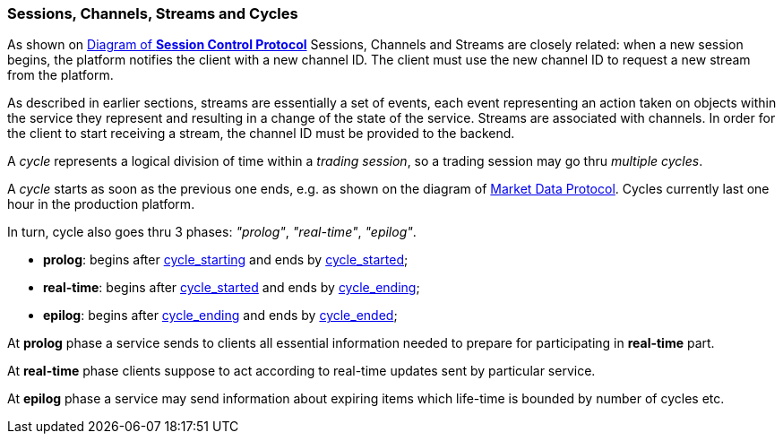 [[Managing_Cycles]]
=== Sessions, Channels, Streams and Cycles

As shown on <<session_control_with_auth, Diagram of *Session Control Protocol*>> Sessions, Channels and Streams are closely related: when a new session begins, the platform notifies the client with a new channel ID. The client must use the new channel ID to request a new stream from the platform.

As described in earlier sections, streams are essentially a set of events, each event representing an action taken on objects within the service they represent and resulting in a change of the state of the service. Streams are associated with channels. In order for the client to start receiving a stream, the channel ID must be provided to the backend.

A _cycle_ represents a logical division of time within a _trading session_, so a trading session may go thru _multiple cycles_.

A _cycle_ starts as soon as the previous one ends, e.g. as shown on the diagram of <<market_data_protocol, Market Data Protocol>>. Cycles currently last one hour in the production platform.

In turn, cycle also goes thru 3 phases: _"prolog"_, _"real-time"_, _"epilog"_.

* *prolog*: begins after <<cycle_starting, cycle_starting>> and ends by <<cycle_started, cycle_started>>;
* *real-time*: begins after <<cycle_started, cycle_started>> and ends by <<cycle_ending, cycle_ending>>;
* *epilog*: begins after <<cycle_ending, cycle_ending>> and ends by <<cycle_ended, cycle_ended>>;

At *prolog* phase a service sends to clients all essential information needed to prepare for participating in *real-time* part.

At *real-time* phase clients suppose to act according to real-time updates sent by particular service.

At *epilog* phase a service may send information about expiring items which life-time is bounded by number of cycles etc.

